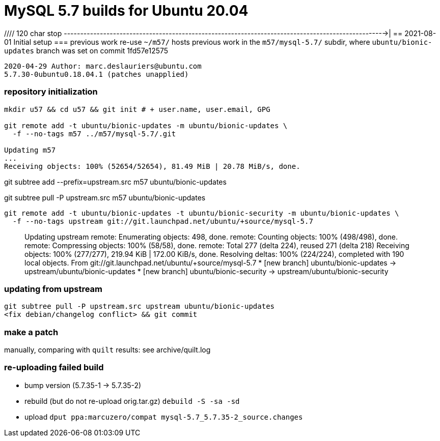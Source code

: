 = MySQL 5.7 builds for Ubuntu 20.04


//// 120 char stop -------------------------------------------------------------------------------------------------->|
== 2021-08-01 Initial setup
=== previous work re-use
`~/m57/` hosts previous work in the `m57/mysql-5.7/` subdir, where
`ubuntu/bionic-updates` branch was set on commit 1fd57e12575
....
2020-04-29 Author: marc.deslauriers@ubuntu.com
5.7.30-0ubuntu0.18.04.1 (patches unapplied)
....
=== repository initialization
----
mkdir u57 && cd u57 && git init # + user.name, user.email, GPG

git remote add -t ubuntu/bionic-updates -m ubuntu/bionic-updates \
  -f --no-tags m57 ../m57/mysql-5.7/.git

Updating m57
...
Receiving objects: 100% (52654/52654), 81.49 MiB | 20.78 MiB/s, done.
----
git subtree add --prefix=upstream.src m57 ubuntu/bionic-updates

git subtree pull -P upstream.src m57 ubuntu/bionic-updates

----
git remote add -t ubuntu/bionic-updates -t ubuntu/bionic-security -m ubuntu/bionic-updates \
  -f --no-tags upstream git://git.launchpad.net/ubuntu/+source/mysql-5.7
----
____
Updating upstream
remote: Enumerating objects: 498, done.
remote: Counting objects: 100% (498/498), done.
remote: Compressing objects: 100% (58/58), done.
remote: Total 277 (delta 224), reused 271 (delta 218)
Receiving objects: 100% (277/277), 219.94 KiB | 172.00 KiB/s, done.
Resolving deltas: 100% (224/224), completed with 190 local objects.
From git://git.launchpad.net/ubuntu/+source/mysql-5.7
 * [new branch]          ubuntu/bionic-updates  -> upstream/ubuntu/bionic-updates
 * [new branch]          ubuntu/bionic-security -> upstream/ubuntu/bionic-security
____
### updating from upstream
----
git subtree pull -P upstream.src upstream ubuntu/bionic-updates
<fix debian/changelog conflict> && git commit
----

### make a patch
manually, comparing with `quilt` results: see archive/quilt.log

### re-uploading failed build
* bump version (5.7.35-1 -> 5.7.35-2)
* rebuild (but do not re-upload orig.tar.gz) `debuild -S -sa -sd`
* upload `dput ppa:marcuzero/compat mysql-5.7_5.7.35-2_source.changes`
